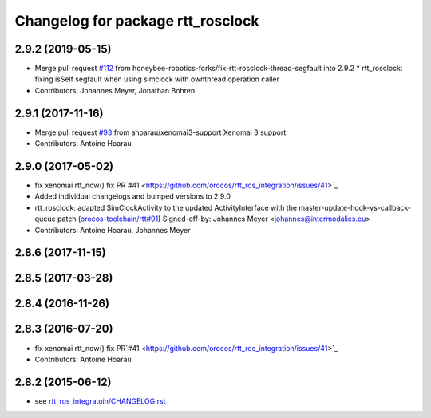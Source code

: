 ^^^^^^^^^^^^^^^^^^^^^^^^^^^^^^^^^^
Changelog for package rtt_rosclock
^^^^^^^^^^^^^^^^^^^^^^^^^^^^^^^^^^

2.9.2 (2019-05-15)
------------------
* Merge pull request `#112 <https://github.com/orocos/rtt_ros_integration/issues/112>`_ from honeybee-robotics-forks/fix-rtt-rosclock-thread-segfault into 2.9.2
  * rtt_rosclock: fixing isSelf segfault when using simclock with ownthread operation caller
* Contributors: Johannes Meyer, Jonathan Bohren

2.9.1 (2017-11-16)
------------------
* Merge pull request `#93 <https://github.com/orocos/rtt_ros_integration/issues/93>`_ from ahoarau/xenomai3-support
  Xenomai 3 support
* Contributors: Antoine Hoarau

2.9.0 (2017-05-02)
------------------
* fix xenomai rtt_now() fix PR`#41 <https://github.com/orocos/rtt_ros_integration/issues/41>`_
* Added individual changelogs and bumped versions to 2.9.0
* rtt_rosclock: adapted SimClockActivity to the updated ActivityInterface with the master-update-hook-vs-callback-queue patch (`orocos-toolchain/rtt#91 <https://github.com/orocos-toolchain/rtt/issues/91>`_)
  Signed-off-by: Johannes Meyer <johannes@intermodalics.eu>
* Contributors: Antoine Hoarau, Johannes Meyer

2.8.6 (2017-11-15)
------------------

2.8.5 (2017-03-28)
------------------

2.8.4 (2016-11-26)
------------------

2.8.3 (2016-07-20)
------------------
* fix xenomai rtt_now() fix PR`#41 <https://github.com/orocos/rtt_ros_integration/issues/41>`_
* Contributors: Antoine Hoarau

2.8.2 (2015-06-12)
------------------
* see `rtt_ros_integratoin/CHANGELOG.rst <../rtt_ros_integration/CHANGELOG.rst>`_
